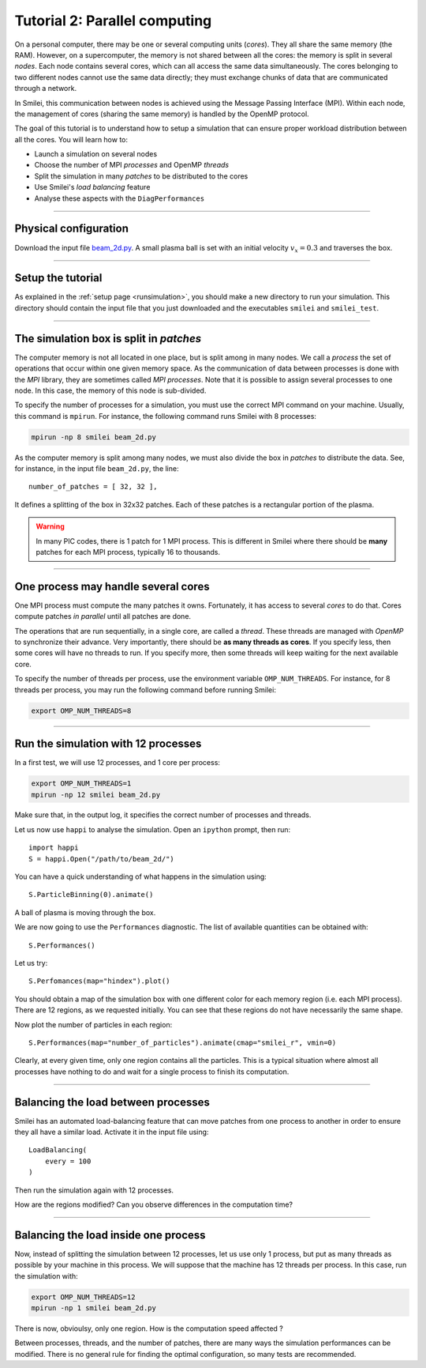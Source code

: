 Tutorial 2: Parallel computing
=================================

On a personal computer, there may be one or several computing units (*cores*).
They all share the same memory (the RAM). However, on a supercomputer,
the memory is not shared between all the cores: the memory is split in several
*nodes*.
Each node contains several cores, which can all access the same
data simultaneously. The cores belonging to two different nodes
cannot use the same data directly; they must exchange chunks
of data that are communicated through a network.

In Smilei, this communication between nodes is achieved using the
Message Passing Interface (MPI). Within each node, the management 
of cores (sharing the same memory) is handled by the OpenMP protocol.

The goal of this tutorial is to understand how to setup a simulation that
can ensure proper workload distribution between all the cores.
You will learn how to:

* Launch a simulation on several nodes 
* Choose the number of MPI *processes* and OpenMP *threads*
* Split the simulation in many *patches* to be distributed to the cores
* Use Smilei's *load balancing* feature
* Analyse these aspects with the ``DiagPerformances``

----

Physical configuration
^^^^^^^^^^^^^^^^^^^^^^

Download the input file `beam_2d.py <beam_2d.py>`_.
A small plasma ball is set with an initial velocity :math:`v_x=0.3`
and traverses the box.

----

Setup the tutorial
^^^^^^^^^^^^^^^^^^

As explained in the :ref:`setup page <runsimulation>`, you should make a new directory
to run your simulation. This directory should contain the input file that you just downloaded
and the executables ``smilei`` and ``smilei_test``.

----

The simulation box is split in *patches*
^^^^^^^^^^^^^^^^^^^^^^^^^^^^^^^^^^^^^^^^^^

The computer memory is not all located in one place, but is split among
in many nodes. We call a *process* the set of operations that occur within
one given memory space. As the communication of data between processes
is done with the *MPI* library, they are sometimes called *MPI processes*.
Note that it is possible to assign several processes to one
node. In this case, the memory of this node is sub-divided.

To specify the number of processes for a simulation, you must use the
correct MPI command on your machine. Usually, this command is ``mpirun``.
For instance, the following command runs Smilei with 8 processes:

.. code-block:: bash

  mpirun -np 8 smilei beam_2d.py

As the computer memory is split among many nodes, we must also divide
the box in *patches* to distribute the data. See, for instance,
in the input file ``beam_2d.py``, the line::

    number_of_patches = [ 32, 32 ],

It defines a splitting of the box in 32x32 patches.
Each of these patches is a rectangular portion of the plasma.

.. warning::

  In many PIC codes, there is 1 patch for 1 MPI process. This is different in
  Smilei where there should be **many** patches for each MPI process, typically 16
  to thousands.

----

One process may handle several cores
^^^^^^^^^^^^^^^^^^^^^^^^^^^^^^^^^^^^

One MPI process must compute the many patches it owns. 
Fortunately, it has access to several *cores* to do that.
Cores compute patches *in parallel* until all patches are done.

The operations that are run sequentially, in a single core, are called a *thread*.
These threads are managed with *OpenMP* to synchronize their advance.
Very importantly, there should be **as many threads as cores**. If you specify
less, then some cores will have no threads to run. If you specify more, then
some threads will keep waiting for the next available core.

To specify the number of threads per process, use the environment variable
``OMP_NUM_THREADS``. For instance, for 8 threads per process, you may run
the following command before running Smilei:

.. code-block:: bash

  export OMP_NUM_THREADS=8

----

Run the simulation with 12 processes
^^^^^^^^^^^^^^^^^^^^^^^^^^^^^^^^^^^^^^^^

In a first test, we will use 12 processes, and 1 core per process:

.. code-block:: bash

  export OMP_NUM_THREADS=1
  mpirun -np 12 smilei beam_2d.py

Make sure that, in the output log, it specifies the correct number of
processes and threads.

Let us now use ``happi`` to analyse the simulation.
Open an ``ipython`` prompt, then run::

  import happi
  S = happi.Open("/path/to/beam_2d/")

You can have a quick understanding of what happens in the simulation using::

  S.ParticleBinning(0).animate()

A ball of plasma is moving through the box.

We are now going to use the ``Performances`` diagnostic.
The list of available quantities can be obtained with::

  S.Performances()

Let us try::

  S.Perfomances(map="hindex").plot()

You should obtain a map of the simulation box with one different color for
each memory region (i.e. each MPI process). There are 12 regions, as we requested
initially. You can see that these regions do not have necessarily the same shape.

Now plot the number of particles in each region::

  S.Performances(map="number_of_particles").animate(cmap="smilei_r", vmin=0)

Clearly, at every given time, only one region contains all the particles.
This is a typical situation where almost all processes have nothing to do
and wait for a single process to finish its computation.


----

Balancing the load between processes
^^^^^^^^^^^^^^^^^^^^^^^^^^^^^^^^^^^^^^^^

Smilei has an automated load-balancing feature that can move patches from one
process to another in order to ensure they all have a similar load. Activate it
in the input file using::

    LoadBalancing(
        every = 100
    )

Then run the simulation again with 12 processes.

How are the regions modified? Can you observe differences in the computation time?


----

Balancing the load inside one process
^^^^^^^^^^^^^^^^^^^^^^^^^^^^^^^^^^^^^^^^

Now, instead of splitting the simulation between 12 processes, let us
use only 1 process, but put as many threads as possible by your machine
in this process. We will suppose that the machine has 12 threads per process.
In this case, run the simulation with:

.. code-block:: bash

  export OMP_NUM_THREADS=12
  mpirun -np 1 smilei beam_2d.py

There is now, obvioulsy, only one region. How is the computation speed affected ?

Between processes, threads, and the number of patches, there are many ways the
simulation performances can be modified. There is no general rule for finding
the optimal configuration, so many tests are recommended.
